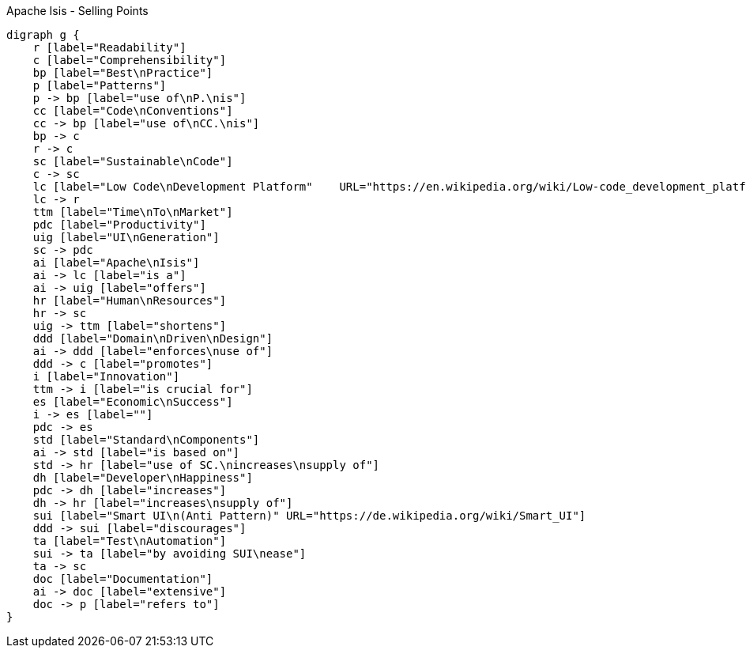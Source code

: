 .Apache Isis - Selling Points
[graphviz, dot-example, svg]
----
digraph g {
    r [label="Readability"]
    c [label="Comprehensibility"]
    bp [label="Best\nPractice"]
    p [label="Patterns"]
    p -> bp [label="use of\nP.\nis"]
    cc [label="Code\nConventions"]
    cc -> bp [label="use of\nCC.\nis"]
    bp -> c 
    r -> c 
    sc [label="Sustainable\nCode"]
    c -> sc
    lc [label="Low Code\nDevelopment Platform"    URL="https://en.wikipedia.org/wiki/Low-code_development_platforms"]
    lc -> r
    ttm [label="Time\nTo\nMarket"]
    pdc [label="Productivity"]
    uig [label="UI\nGeneration"]
    sc -> pdc 
    ai [label="Apache\nIsis"]
    ai -> lc [label="is a"]
    ai -> uig [label="offers"]
    hr [label="Human\nResources"]
    hr -> sc
    uig -> ttm [label="shortens"]
    ddd [label="Domain\nDriven\nDesign"]
    ai -> ddd [label="enforces\nuse of"]
    ddd -> c [label="promotes"]
    i [label="Innovation"]
    ttm -> i [label="is crucial for"]
    es [label="Economic\nSuccess"]
    i -> es [label=""]
    pdc -> es
    std [label="Standard\nComponents"]
    ai -> std [label="is based on"]
    std -> hr [label="use of SC.\nincreases\nsupply of"]
    dh [label="Developer\nHappiness"]
    pdc -> dh [label="increases"]
    dh -> hr [label="increases\nsupply of"]
    sui [label="Smart UI\n(Anti Pattern)" URL="https://de.wikipedia.org/wiki/Smart_UI"]
    ddd -> sui [label="discourages"]
    ta [label="Test\nAutomation"]
    sui -> ta [label="by avoiding SUI\nease"]
    ta -> sc 
    doc [label="Documentation"]
    ai -> doc [label="extensive"]
    doc -> p [label="refers to"]
}
----
